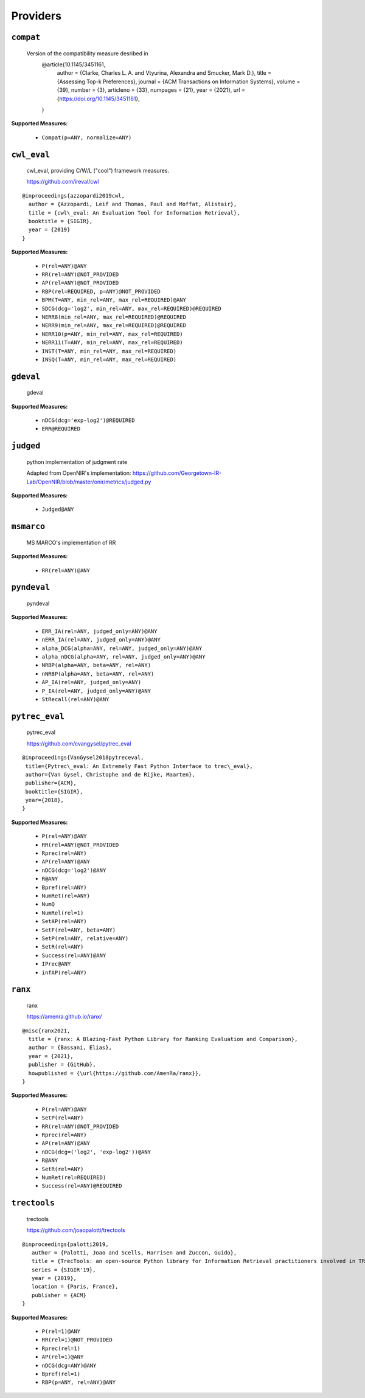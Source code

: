 
Providers
=========================

``compat``
-------------------------


 Version of the compatibility measure desribed in
  @article{10.1145/3451161,
    author = {Clarke, Charles L. A. and Vtyurina, Alexandra and Smucker, Mark D.},
    title = {Assessing Top-k Preferences},
    journal = {ACM Transactions on Information Systems},
    volume = {39},
    number = {3},
    articleno = {33},
    numpages = {21},
    year = {2021},
    url = {https://doi.org/10.1145/3451161},
  }
 
**Supported Measures:**

 - ``Compat(p=ANY, normalize=ANY)``



``cwl_eval``
-------------------------


 cwl_eval, providing C/W/L ("cool") framework measures.

 https://github.com/ireval/cwl

::

 @inproceedings{azzopardi2019cwl,
   author = {Azzopardi, Leif and Thomas, Paul and Moffat, Alistair},
   title = {cwl\_eval: An Evaluation Tool for Information Retrieval},
   booktitle = {SIGIR},
   year = {2019}
 }
 
**Supported Measures:**

 - ``P(rel=ANY)@ANY``
 - ``RR(rel=ANY)@NOT_PROVIDED``
 - ``AP(rel=ANY)@NOT_PROVIDED``
 - ``RBP(rel=REQUIRED, p=ANY)@NOT_PROVIDED``
 - ``BPM(T=ANY, min_rel=ANY, max_rel=REQUIRED)@ANY``
 - ``SDCG(dcg='log2', min_rel=ANY, max_rel=REQUIRED)@REQUIRED``
 - ``NERR8(min_rel=ANY, max_rel=REQUIRED)@REQUIRED``
 - ``NERR9(min_rel=ANY, max_rel=REQUIRED)@REQUIRED``
 - ``NERR10(p=ANY, min_rel=ANY, max_rel=REQUIRED)``
 - ``NERR11(T=ANY, min_rel=ANY, max_rel=REQUIRED)``
 - ``INST(T=ANY, min_rel=ANY, max_rel=REQUIRED)``
 - ``INSQ(T=ANY, min_rel=ANY, max_rel=REQUIRED)``



``gdeval``
-------------------------


 gdeval
 
**Supported Measures:**

 - ``nDCG(dcg='exp-log2')@REQUIRED``
 - ``ERR@REQUIRED``



``judged``
-------------------------


 python implementation of judgment rate

 Adapted from OpenNIR's implementation: https://github.com/Georgetown-IR-Lab/OpenNIR/blob/master/onir/metrics/judged.py
 
**Supported Measures:**

 - ``Judged@ANY``



``msmarco``
-------------------------


 MS MARCO's implementation of RR
 
**Supported Measures:**

 - ``RR(rel=ANY)@ANY``



``pyndeval``
-------------------------


 pyndeval
 
**Supported Measures:**

 - ``ERR_IA(rel=ANY, judged_only=ANY)@ANY``
 - ``nERR_IA(rel=ANY, judged_only=ANY)@ANY``
 - ``alpha_DCG(alpha=ANY, rel=ANY, judged_only=ANY)@ANY``
 - ``alpha_nDCG(alpha=ANY, rel=ANY, judged_only=ANY)@ANY``
 - ``NRBP(alpha=ANY, beta=ANY, rel=ANY)``
 - ``nNRBP(alpha=ANY, beta=ANY, rel=ANY)``
 - ``AP_IA(rel=ANY, judged_only=ANY)``
 - ``P_IA(rel=ANY, judged_only=ANY)@ANY``
 - ``StRecall(rel=ANY)@ANY``



``pytrec_eval``
-------------------------


 pytrec_eval

 https://github.com/cvangysel/pytrec_eval

::

 @inproceedings{VanGysel2018pytreceval,
  title={Pytrec\_eval: An Extremely Fast Python Interface to trec\_eval},
  author={Van Gysel, Christophe and de Rijke, Maarten},
  publisher={ACM},
  booktitle={SIGIR},
  year={2018},
 }

 
**Supported Measures:**

 - ``P(rel=ANY)@ANY``
 - ``RR(rel=ANY)@NOT_PROVIDED``
 - ``Rprec(rel=ANY)``
 - ``AP(rel=ANY)@ANY``
 - ``nDCG(dcg='log2')@ANY``
 - ``R@ANY``
 - ``Bpref(rel=ANY)``
 - ``NumRet(rel=ANY)``
 - ``NumQ``
 - ``NumRel(rel=1)``
 - ``SetAP(rel=ANY)``
 - ``SetF(rel=ANY, beta=ANY)``
 - ``SetP(rel=ANY, relative=ANY)``
 - ``SetR(rel=ANY)``
 - ``Success(rel=ANY)@ANY``
 - ``IPrec@ANY``
 - ``infAP(rel=ANY)``



``ranx``
-------------------------


 ranx

 https://amenra.github.io/ranx/

::

 @misc{ranx2021,
   title = {ranx: A Blazing-Fast Python Library for Ranking Evaluation and Comparison},
   author = {Bassani, Elias},
   year = {2021},
   publisher = {GitHub},
   howpublished = {\url{https://github.com/AmenRa/ranx}},
 }

 
**Supported Measures:**

 - ``P(rel=ANY)@ANY``
 - ``SetP(rel=ANY)``
 - ``RR(rel=ANY)@NOT_PROVIDED``
 - ``Rprec(rel=ANY)``
 - ``AP(rel=ANY)@ANY``
 - ``nDCG(dcg=('log2', 'exp-log2'))@ANY``
 - ``R@ANY``
 - ``SetR(rel=ANY)``
 - ``NumRet(rel=REQUIRED)``
 - ``Success(rel=ANY)@REQUIRED``



``trectools``
-------------------------


 trectools

 https://github.com/joaopalotti/trectools

::

 @inproceedings{palotti2019,
    author = {Palotti, Joao and Scells, Harrisen and Zuccon, Guido},
    title = {TrecTools: an open-source Python library for Information Retrieval practitioners involved in TREC-like campaigns},
    series = {SIGIR'19},
    year = {2019},
    location = {Paris, France},
    publisher = {ACM}
 }

 
**Supported Measures:**

 - ``P(rel=1)@ANY``
 - ``RR(rel=1)@NOT_PROVIDED``
 - ``Rprec(rel=1)``
 - ``AP(rel=1)@ANY``
 - ``nDCG(dcg=ANY)@ANY``
 - ``Bpref(rel=1)``
 - ``RBP(p=ANY, rel=ANY)@ANY``


